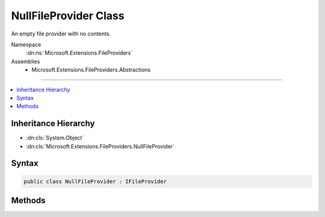 

NullFileProvider Class
======================






An empty file provider with no contents.


Namespace
    :dn:ns:`Microsoft.Extensions.FileProviders`
Assemblies
    * Microsoft.Extensions.FileProviders.Abstractions

----

.. contents::
   :local:



Inheritance Hierarchy
---------------------


* :dn:cls:`System.Object`
* :dn:cls:`Microsoft.Extensions.FileProviders.NullFileProvider`








Syntax
------

.. code-block:: csharp

    public class NullFileProvider : IFileProvider








.. dn:class:: Microsoft.Extensions.FileProviders.NullFileProvider
    :hidden:

.. dn:class:: Microsoft.Extensions.FileProviders.NullFileProvider

Methods
-------

.. dn:class:: Microsoft.Extensions.FileProviders.NullFileProvider
    :noindex:
    :hidden:

    
    .. dn:method:: Microsoft.Extensions.FileProviders.NullFileProvider.GetDirectoryContents(System.String)
    
        
    
        
        Enumerate a non-existent directory.
    
        
    
        
        :param subpath: A path under the root directory. This parameter is ignored.
        
        :type subpath: System.String
        :rtype: Microsoft.Extensions.FileProviders.IDirectoryContents
        :return: A :any:`Microsoft.Extensions.FileProviders.IDirectoryContents` that does not exist and does not contain any contents.
    
        
        .. code-block:: csharp
    
            public IDirectoryContents GetDirectoryContents(string subpath)
    
    .. dn:method:: Microsoft.Extensions.FileProviders.NullFileProvider.GetFileInfo(System.String)
    
        
    
        
        Locate a non-existent file.
    
        
    
        
        :param subpath: A path under the root directory.
        
        :type subpath: System.String
        :rtype: Microsoft.Extensions.FileProviders.IFileInfo
        :return: A :any:`Microsoft.Extensions.FileProviders.IFileInfo` representing a non-existent file at the given path.
    
        
        .. code-block:: csharp
    
            public IFileInfo GetFileInfo(string subpath)
    
    .. dn:method:: Microsoft.Extensions.FileProviders.NullFileProvider.Watch(System.String)
    
        
    
        
        Returns a :any:`Microsoft.Extensions.Primitives.IChangeToken` that monitors nothing.
    
        
    
        
        :param filter: Filter string used to determine what files or folders to monitor. This parameter is ignored.
        
        :type filter: System.String
        :rtype: Microsoft.Extensions.Primitives.IChangeToken
        :return: A :any:`Microsoft.Extensions.Primitives.IChangeToken` that does not register callbacks.
    
        
        .. code-block:: csharp
    
            public IChangeToken Watch(string filter)
    

